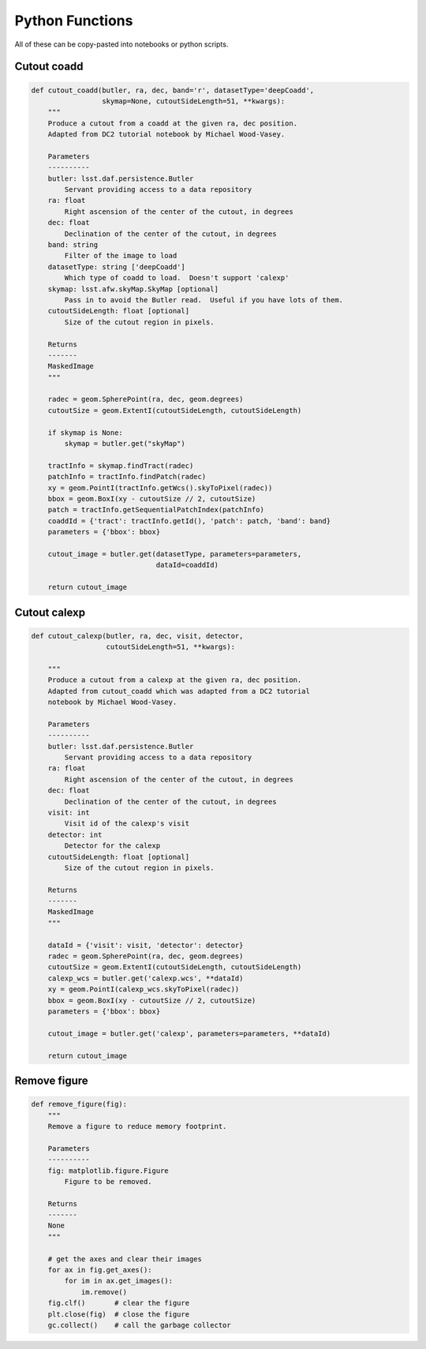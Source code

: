 .. Review the README on instructions to contribute.
.. Review the style guide to keep a consistent approach to the documentation.
.. Static objects, such as figures, should be stored in the _static directory. Review the _static/README on instructions to contribute.
.. Do not remove the comments that describe each section. They are included to provide guidance to contributors.
.. Do not remove other content provided in the templates, such as a section. Instead, comment out the content and include comments to explain the situation. For example:
	- If a section within the template is not needed, comment out the section title and label reference. Do not delete the expected section title, reference or related comments provided from the template.
    - If a file cannot include a title (surrounded by ampersands (#)), comment out the title from the template and include a comment explaining why this is implemented (in addition to applying the ``title`` directive).

.. This is the label that can be used for cross referencing this file.
.. Recommended title label format is "Directory Name"-"Title Name" -- Spaces should be replaced by hyphens.
.. _Data-Access-Analysis-Tools-Python-Functions:
.. Each section should include a label for cross referencing to a given area.
.. Recommended format for all labels is "Title Name"-"Section Name" -- Spaces should be replaced by hyphens.
.. To reference a label that isn't associated with an reST object such as a title or figure, you must include the link and explicit title using the syntax :ref:`link text <label-name>`.
.. A warning will alert you of identical labels during the linkcheck process.


################
Python Functions
################

.. This section should provide a brief, top-level description of the page.

All of these can be copy-pasted into notebooks or python scripts.


.. _Python-Functions-Cutout-Coadd:

Cutout coadd
============

.. code-block:: python

    def cutout_coadd(butler, ra, dec, band='r', datasetType='deepCoadd',
                     skymap=None, cutoutSideLength=51, **kwargs):
        """
        Produce a cutout from a coadd at the given ra, dec position.
        Adapted from DC2 tutorial notebook by Michael Wood-Vasey.
	
        Parameters
        ----------
        butler: lsst.daf.persistence.Butler
            Servant providing access to a data repository
        ra: float
            Right ascension of the center of the cutout, in degrees
        dec: float
            Declination of the center of the cutout, in degrees
        band: string
            Filter of the image to load
        datasetType: string ['deepCoadd']
            Which type of coadd to load.  Doesn't support 'calexp'
        skymap: lsst.afw.skyMap.SkyMap [optional]
            Pass in to avoid the Butler read.  Useful if you have lots of them.
        cutoutSideLength: float [optional]
            Size of the cutout region in pixels.
	
        Returns
        -------
        MaskedImage
        """
	
        radec = geom.SpherePoint(ra, dec, geom.degrees)
        cutoutSize = geom.ExtentI(cutoutSideLength, cutoutSideLength)
	
        if skymap is None:
            skymap = butler.get("skyMap")
	
        tractInfo = skymap.findTract(radec)
        patchInfo = tractInfo.findPatch(radec)
        xy = geom.PointI(tractInfo.getWcs().skyToPixel(radec))
        bbox = geom.BoxI(xy - cutoutSize // 2, cutoutSize)
        patch = tractInfo.getSequentialPatchIndex(patchInfo)
        coaddId = {'tract': tractInfo.getId(), 'patch': patch, 'band': band}
        parameters = {'bbox': bbox}
	
        cutout_image = butler.get(datasetType, parameters=parameters,
                                  dataId=coaddId)
	
        return cutout_image



.. _Python-Functions-Cutout-Calexp:

Cutout calexp
=============

.. code-block:: python

    def cutout_calexp(butler, ra, dec, visit, detector, 
                      cutoutSideLength=51, **kwargs):

        """
        Produce a cutout from a calexp at the given ra, dec position.
        Adapted from cutout_coadd which was adapted from a DC2 tutorial
        notebook by Michael Wood-Vasey.
        
        Parameters
        ----------
        butler: lsst.daf.persistence.Butler
            Servant providing access to a data repository
        ra: float
            Right ascension of the center of the cutout, in degrees
        dec: float
            Declination of the center of the cutout, in degrees
        visit: int
            Visit id of the calexp's visit
        detector: int
            Detector for the calexp
        cutoutSideLength: float [optional]
            Size of the cutout region in pixels.
        
        Returns
        -------
        MaskedImage
        """
        
        dataId = {'visit': visit, 'detector': detector}    
        radec = geom.SpherePoint(ra, dec, geom.degrees)
        cutoutSize = geom.ExtentI(cutoutSideLength, cutoutSideLength)    
        calexp_wcs = butler.get('calexp.wcs', **dataId)
        xy = geom.PointI(calexp_wcs.skyToPixel(radec))
        bbox = geom.BoxI(xy - cutoutSize // 2, cutoutSize)
        parameters = {'bbox': bbox}
	
        cutout_image = butler.get('calexp', parameters=parameters, **dataId)
        
        return cutout_image



.. _Python-Functions-Remove-Figure:

Remove figure
=============

.. code-block:: python

    def remove_figure(fig):
        """
        Remove a figure to reduce memory footprint.
        
        Parameters
        ----------
        fig: matplotlib.figure.Figure
            Figure to be removed.
        
        Returns
        -------
        None
        """
	
        # get the axes and clear their images
        for ax in fig.get_axes():
            for im in ax.get_images():
                im.remove()
        fig.clf()       # clear the figure
        plt.close(fig)  # close the figure
        gc.collect()    # call the garbage collector
